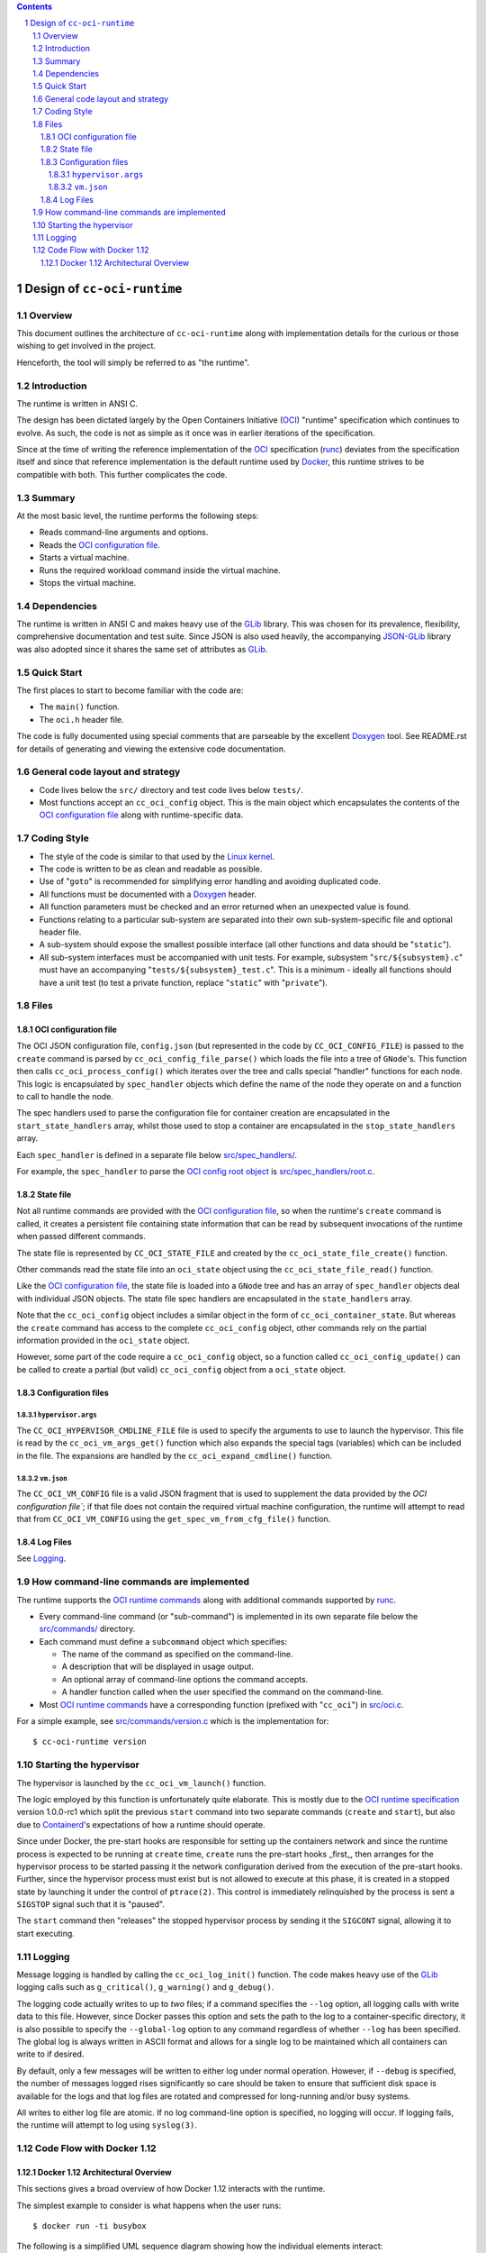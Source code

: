 .. contents::
.. sectnum::

Design of ``cc-oci-runtime``
============================

Overview
--------

This document outlines the architecture of ``cc-oci-runtime``
along with implementation details for the curious or those
wishing to get involved in the project.

Henceforth, the tool will simply be referred to as "the runtime".

Introduction
------------

The runtime is written in ANSI C.

The design has been dictated largely by the Open Containers Initiative
(OCI_) "runtime" specification which continues to evolve. As such, the
code is not as simple as it once was in earlier iterations of the
specification.

Since at the time of writing the reference implementation of the OCI_
specification (runc_) deviates from the specification itself and since
that reference implementation is the default runtime used by Docker_,
this runtime strives to be compatible with both. This further
complicates the code.

Summary
-------

At the most basic level, the runtime performs the following steps:

- Reads command-line arguments and options.
- Reads the `OCI configuration file`_.
- Starts a virtual machine.
- Runs the required workload command inside the virtual machine.
- Stops the virtual machine.

Dependencies
------------

The runtime is written in ANSI C and makes heavy use of the GLib_
library. This was chosen for its prevalence, flexibility, comprehensive
documentation and test suite. Since JSON is also used heavily, the
accompanying JSON-GLib_ library was also adopted since it shares the
same set of attributes as GLib_.

Quick Start
-----------

The first places to start to become familiar with the code are:

- The ``main()`` function.
- The ``oci.h`` header file.

The code is fully documented using special comments that are parseable
by the excellent Doxygen_ tool. See README.rst for details of generating
and viewing the extensive code documentation.

General code layout and strategy
--------------------------------

- Code lives below the ``src/`` directory and test code lives below
  ``tests/``.

- Most functions accept an ``cc_oci_config`` object. This is the
  main object which encapsulates the contents of the `OCI
  configuration file`_ along with runtime-specific data.

Coding Style
------------

- The style of the code is similar to that used by the `Linux kernel`_.
- The code is written to be as clean and readable as possible.
- Use of "``goto``" is recommended for simplifying error handling and
  avoiding duplicated code.
- All functions must be documented with a `Doxygen`_ header.
- All function parameters must be checked and an error returned
  when an unexpected value is found.
- Functions relating to a particular sub-system are separated into their
  own sub-system-specific file and optional header file.
- A sub-system should expose the smallest possible interface (all other
  functions and data should be "``static``").
- All sub-system interfaces must be accompanied with unit tests.
  For example, subsystem "``src/${subsystem}.c``" must have an
  accompanying "``tests/${subsystem}_test.c``". This is a minimum -
  ideally all functions should have a unit test (to test a private
  function, replace "``static``" with "``private``").

Files
-----

OCI configuration file
~~~~~~~~~~~~~~~~~~~~~~

The OCI JSON configuration file, ``config.json`` (but represented in the
code by ``CC_OCI_CONFIG_FILE``) is passed to the ``create`` command is
parsed by ``cc_oci_config_file_parse()`` which loads the file into a
tree of ``GNode``'s. This function then calls
``cc_oci_process_config()`` which iterates over the tree and calls
special "handler" functions for each node. This logic is encapsulated by
``spec_handler`` objects which define the name of the node they operate
on and a function to call to handle the node.

The spec handlers used to parse the configuration file for container
creation are encapsulated in the ``start_state_handlers`` array, whilst
those used to stop a container are encapsulated in the
``stop_state_handlers`` array.

Each ``spec_handler`` is defined in a separate file below
`src/spec_handlers/`_.

For example, the ``spec_handler`` to parse the `OCI config root object`_
is `src/spec_handlers/root.c`_.

State file
~~~~~~~~~~

Not all runtime commands are provided with the `OCI configuration
file`_, so when the runtime's ``create`` command is called, it
creates a persistent file containing state information that can be read
by subsequent invocations of the runtime when passed different commands.

The state file is represented by ``CC_OCI_STATE_FILE`` and created by
the ``cc_oci_state_file_create()`` function.

Other commands read the state file into an ``oci_state`` object using
the ``cc_oci_state_file_read()`` function.

Like the `OCI configuration file`_, the state file is loaded into a
``GNode`` tree and has an array of ``spec_handler`` objects deal with
individual JSON objects. The state file spec handlers are encapsulated
in the ``state_handlers`` array.

Note that the ``cc_oci_config`` object includes a similar object in the
form of ``cc_oci_container_state``. But whereas the ``create`` command
has access to the complete ``cc_oci_config`` object, other commands
rely on the partial information provided in the ``oci_state`` object.

However, some part of the code require a ``cc_oci_config`` object, so a
function called ``cc_oci_config_update()`` can be called to create a
partial (but valid) ``cc_oci_config`` object from a ``oci_state`` object.

Configuration files
~~~~~~~~~~~~~~~~~~~

``hypervisor.args``
...................

The ``CC_OCI_HYPERVISOR_CMDLINE_FILE`` file is used to specify the
arguments to use to launch the hypervisor. This file is read by the
``cc_oci_vm_args_get()`` function which also expands the special tags
(variables) which can be included in the file. The expansions are
handled by the ``cc_oci_expand_cmdline()`` function.

``vm.json``
...........

The ``CC_OCI_VM_CONFIG`` file is a valid JSON fragment that is used to
supplement the data provided by the `OCI configuration file``; if that
file does not contain the required virtual machine configuration, the
runtime will attempt to read that from ``CC_OCI_VM_CONFIG`` using the
``get_spec_vm_from_cfg_file()`` function.

Log Files
~~~~~~~~~

See Logging_.

How command-line commands are implemented
-----------------------------------------

The runtime supports the `OCI runtime commands`_ along with additional
commands supported by runc_.

- Every command-line command (or "sub-command") is implemented in its own
  separate file below the `src/commands/`_ directory.
- Each command must define a ``subcommand`` object which specifies:

  - The name of the command as specified on the command-line.
  - A description that will be displayed in usage output.
  - An optional array of command-line options the command accepts.
  - A handler function called when the user specified the command on the command-line.

- Most `OCI runtime commands`_ have a corresponding function (prefixed
  with "``cc_oci``") in `src/oci.c`_.

For a simple example, see `src/commands/version.c`_ which is the
implementation for::

  $ cc-oci-runtime version

Starting the hypervisor
-----------------------

The hypervisor is launched by the ``cc_oci_vm_launch()`` function.

The logic employed by this function is unfortunately quite elaborate.
This is mostly due to the `OCI runtime specification`_ version 1.0.0-rc1 which split the
previous ``start`` command into two separate commands (``create`` and
``start``), but also due to Containerd_'s expectations of how a runtime
should operate.

Since under Docker, the pre-start hooks are responsible for setting up
the containers network and since the runtime process is expected to be
running at ``create`` time, ``create`` runs the pre-start hooks _first_,
then arranges for the hypervisor process to be started passing it the
network configuration derived from the execution of the pre-start hooks.
Further, since the hypervisor process must exist but is not allowed to
execute at this phase, it is created in a stopped state by launching it
under the control of ``ptrace(2)``. This control is immediately
relinquished by the process is sent a ``SIGSTOP`` signal such that it is
"paused".

The ``start`` command then "releases" the stopped hypervisor process
by sending it the ``SIGCONT`` signal, allowing it to start executing.

Logging
-------

Message logging is handled by calling the ``cc_oci_log_init()``
function. The code makes heavy use of the GLib_ logging calls such as
``g_critical()``, ``g_warning()`` and ``g_debug()``.

The logging code actually writes to up to *two* files; if a command
specifies the ``--log`` option, all logging calls with write data to
this file. However, since Docker passes this option and sets the path
to the log to a container-specific directory, it is also possible to
specify the ``--global-log`` option to any command regardless of
whether ``--log`` has been specified. The global log is always
written in ASCII format and allows for a single log to be maintained
which all containers can write to if desired.

By default, only a few messages will be written to either log under
normal operation. However, if ``--debug`` is specified, the number of
messages logged rises significantly so care should be taken to ensure
that sufficient disk space is available for the logs and that log files
are rotated and compressed for long-running and/or busy systems.

All writes to either log file are atomic. If no log command-line option
is specified, no logging will occur. If logging fails, the runtime will
attempt to log using ``syslog(3)``.

Code Flow with Docker 1.12
--------------------------

Docker 1.12 Architectural Overview
~~~~~~~~~~~~~~~~~~~~~~~~~~~~~~~~~~

This sections gives a broad overview of how Docker 1.12 interacts with
the runtime.

The simplest example to consider is what happens when the user runs::

  $ docker run -ti busybox

The following is a simplified UML sequence diagram showing how the
individual elements interact::

    +------+  +-------+  +----------+
    |docker|  |dockerd|  |containerd|
    +------+  +-------+  +----------+
        |         |           |
  "run" +-------->|           |
        |         +---------->|         +---------------+
        |         |           +-------->|containerd-shim|
        |         |           |         +-------+-------+
        |         |           |                 |          +--------------+
        |         |           |                 |--------->|cc-oci-runtime| "create"
        |         |           |                 |          +------+-------+
        |         |           |                 |                 |
        |         |           |                 |                 | fork()      +---------+
        |         |           |                 |                 +------------>|qemu-lite|
        |         |           |                 |                 |             +------+--+
        |         |           |                 |                 |                    |
        |         |           |                 |                 | write state        |     +-----+
        |         |           |                 |                 +--------------------|---->|state|
        |         |           |                 |                 |                    |     +-----+
        |         |           |                 |                 | exit()             |        ^
        |         |           |                 |<----------------+                    |        |
        |         |           |                 |           +--------------+           |        |
        |         |           +-----------------+---------->|cc-oci-runtime| "start"   |        |
        |         |           |                 |           +-----+--------+           |        |
        |         |           |                 |                 |                    |        |
        |         |           |                 |                 | read state         |        |
        |         |           |                 |                 +--------------------|--------+
        |         |           |                 |                 |                    |        |
        |         |           |                 |                 | enable hypervisor  |        |
        |         |           |                 |                 +------------------->|        |
        |         |           |                 |                 |                    |        |
        |         |           |                 |                 | exit()             |        |
        |         |           |<----------------|-----------------+                    |        |
        |         |           |                 |                                      |        |
        |         |           |                 |                                      | exit() |
        |         |           |<----------------+--------------------------------------+        |
        |         |           |                                                                 |
        |         |           |                             +--------------+                    |
        |         |           |-----------------+---------->|cc-oci-runtime| "delete"           |
        |         |           |                             +-----+--------+                    |
        |         |           |                                   |                             |
        |         |           |                                   | delete state                |
        |         |           |                                   +-----------------------------+
        |         |           |                                   |
        |         |           |                                   | exit()
        |         |           |<----------------+-----------------+
        |         |           |
        |         |           | notify exit()
        |<--------+-----------+
        |         |           |
        |exit()   |           |
       ---        |           |
                  :           :
                  .           .

Notes:

- As the diagram shows, the runtime is called multiple times, each time
  being passed a different argument (``create``, ``start``,
  ``delete``).This reflects the way the OCI_ specification mandates the
  runtime be invoked.

- ``containerd-shim`` is able to detect when the ``qemu-lite`` process
  exits since it registers itself as a "sub-reaper" (or "sub-init") process. 

.. _OCI: https://www.opencontainers.org/
.. _Doxygen: www.doxygen.org/
.. _`OCI runtime commands`: https://github.com/opencontainers/runtime-spec/blob/master/runtime.md
.. _`OCI runtime specification`: `OCI runtime commands`_
.. _`OCI config root object`: https://github.com/opencontainers/runtime-spec/blob/master/config.md#root-configuration
.. _Docker: https://github.com/docker/docker
.. _runc: https://github.com/opencontainers/runc
.. _GLib: https://developer.gnome.org/glib/stable
.. _JSON-GLib: https://developer.gnome.org/json-glib/stable
.. _containerd: https://github.com/docker/containerd
.. _`src/commands/`: https://github.com/01org/cc-oci-runtime/blob/master/src/commands/
.. _`src/commands/version.c`: https://github.com/01org/cc-oci-runtime/blob/master/src/commands/version.c
.. _`src/oci.c`: https://github.com/01org/cc-oci-runtime/blob/master/src/oci.c
.. _`src/spec_handlers/`: https://github.com/01org/cc-oci-runtime/blob/master/src/spec_handlers/
.. _`src/spec_handlers/root.c`: https://github.com/01org/cc-oci-runtime/blob/master/src/spec_handlers/root.c
.. _`Linux kernel`: https://www.kernel.org/
